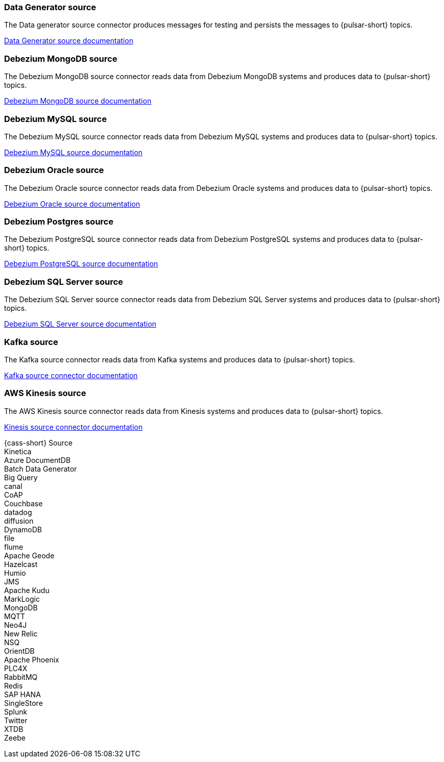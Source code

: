 // tag::production[]
[#datagenerator-source]
=== Data Generator source

The Data generator source connector produces messages for testing and persists the messages to {pulsar-short} topics.

xref:connectors/sources/data-generator.adoc[Data Generator source documentation]

[#debezium-mongodb-source]
=== Debezium MongoDB source

The Debezium MongoDB source connector reads data from Debezium MongoDB systems and produces data to {pulsar-short} topics.

xref:connectors/sources/debezium-mongodb.adoc[Debezium MongoDB source documentation]

[#debezium-mysql-source]
=== Debezium MySQL source

The Debezium MySQL source connector reads data from Debezium MySQL systems and produces data to {pulsar-short} topics.

xref:connectors/sources/debezium-mysql.adoc[Debezium MySQL source documentation]

[#debezium-oracle-source]
=== Debezium Oracle source

The Debezium Oracle source connector reads data from Debezium Oracle systems and produces data to {pulsar-short} topics.

xref:connectors/sources/debezium-oracle.adoc[Debezium Oracle source documentation]

[#debezium-postgres-source]
=== Debezium Postgres source

The Debezium PostgreSQL source connector reads data from Debezium PostgreSQL systems and produces data to {pulsar-short} topics.

xref:connectors/sources/debezium-postgres.adoc[Debezium PostgreSQL source documentation]

[#debezium-sql-server-source]
=== Debezium SQL Server source

The Debezium SQL Server source connector reads data from Debezium SQL Server systems and produces data to {pulsar-short} topics.

xref:connectors/sources/debezium-sqlserver.adoc[Debezium SQL Server source documentation]

[#kafka-source]
=== Kafka source

The Kafka source connector reads data from Kafka systems and produces data to {pulsar-short} topics.

xref:connectors/sources/kafka.adoc[Kafka source connector documentation]

[#kinesis-source]
=== AWS Kinesis source

The AWS Kinesis source connector reads data from Kinesis systems and produces data to {pulsar-short} topics.

xref:connectors/sources/kinesis.adoc[Kinesis source connector documentation]

// end::production[]
// tag::source-experimental[]
{cass-short} Source +
Kinetica +
Azure DocumentDB +
Batch Data Generator +
Big Query +
canal +
CoAP +
Couchbase +
datadog +
diffusion +
DynamoDB +
file +
flume +
Apache Geode +
Hazelcast +
Humio +
JMS +
Apache Kudu +
MarkLogic +
MongoDB +
MQTT +
Neo4J +
New Relic +
NSQ +
OrientDB +
Apache Phoenix +
PLC4X +
RabbitMQ +
Redis +
SAP HANA +
SingleStore +
Splunk +
Twitter +
XTDB +
Zeebe +
// end::source-experimental[]